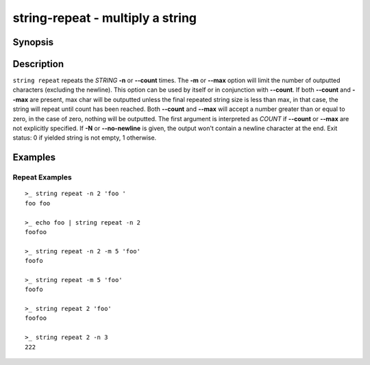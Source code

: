 string-repeat - multiply a string
=================================

Synopsis
--------

.. BEGIN SYNOPSIS

.. synopsis::

    string repeat [(-n | --count) COUNT] [(-m | --max) MAX] [-N | --no-newline]
                  [-q | --quiet] [STRING ...]
    string repeat [-N | --no-newline] [-q | --quiet] COUNT [STRING ...]

.. END SYNOPSIS

Description
-----------

.. BEGIN DESCRIPTION

``string repeat`` repeats the *STRING* **-n** or **--count** times. The **-m** or **--max** option will limit the number of outputted characters (excluding the newline). This option can be used by itself or in conjunction with **--count**. If both **--count** and **--max** are present, max char will be outputted unless the final repeated string size is less than max, in that case, the string will repeat until count has been reached. Both **--count** and **--max** will accept a number greater than or equal to zero, in the case of zero, nothing will be outputted. The first argument is interpreted as *COUNT* if **--count** or **--max** are not explicitly specified. If **-N** or **--no-newline** is given, the output won't contain a newline character at the end. Exit status: 0 if yielded string is not empty, 1 otherwise.

.. END DESCRIPTION

Examples
--------

.. BEGIN EXAMPLES

Repeat Examples
^^^^^^^^^^^^^^^

::

    >_ string repeat -n 2 'foo '
    foo foo

    >_ echo foo | string repeat -n 2
    foofoo

    >_ string repeat -n 2 -m 5 'foo'
    foofo

    >_ string repeat -m 5 'foo'
    foofo

    >_ string repeat 2 'foo'
    foofoo

    >_ string repeat 2 -n 3
    222

.. END EXAMPLES

